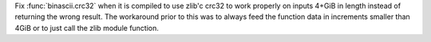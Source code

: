 Fix :func:`binascii.crc32` when it is compiled to use zlib'c crc32 to
work properly on inputs 4+GiB in length instead of returning the wrong
result. The workaround prior to this was to always feed the function
data in increments smaller than 4GiB or to just call the zlib module
function.
